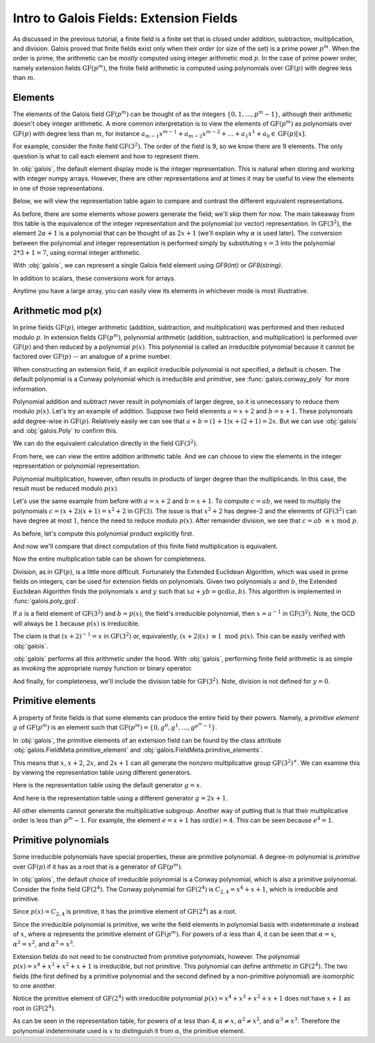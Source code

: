 Intro to Galois Fields: Extension Fields
========================================

As discussed in the previous tutorial, a finite field is a finite set that is closed under addition, subtraction, multiplication,
and division. Galois proved that finite fields exist only when their *order* (or size of the set) is a prime power :math:`p^m`.
When the order is prime, the arithmetic can be *mostly* computed using integer arithmetic mod :math:`p`. In the case of prime power
order, namely extension fields :math:`\mathrm{GF}(p^m)`, the finite field arithmetic is computed using polynomials over :math:`\mathrm{GF}(p)`
with degree less than :math:`m`.

Elements
--------

The elements of the Galois field :math:`\mathrm{GF}(p^m)` can be thought of as the integers
:math:`\{0, 1, \dots, p^m - 1\}`, although their arithmetic doesn't obey integer arithmetic. A more common interpretation
is to view the elements of :math:`\mathrm{GF}(p^m)` as polynomials over :math:`\mathrm{GF}(p)` with degree less than :math:`m`,
for instance :math:`a_{m-1}x^{m-1} + a_{m-2}x^{m-2} + \dots + a_1x^1 +  a_0 \in \mathrm{GF}(p)[x]`.

For example, consider the finite field :math:`\mathrm{GF}(3^2)`. The order of the field is 9, so we know there are 9 elements.
The only question is what to call each element and how to represent them.

.. ipython:: python

   GF9 = galois.GF(9); GF9
   print(GF9.properties)

In :obj:`galois`, the default element display mode is the integer representation. This is natural when storing and working with
integer numpy arrays. However, there are other representations and at times it may be useful to view the elements
in one of those representations.

.. ipython:: python

   GF9.Elements()

Below, we will view the representation table again to compare and contrast the different equivalent representations.

.. ipython:: python

   print(GF9.repr_table())

As before, there are some elements whose powers generate the field; we'll skip them for now. The main takeaway from this table
is the equivalence of the integer representation and the polynomial (or vector) representation. In :math:`\mathrm{GF}(3^2)`, the
element :math:`2\alpha + 1` is a polynomial that can be thought of as :math:`2x + 1` (we'll explain why :math:`\alpha` is used later). The conversion between the
polynomial and integer representation is performed simply by substituting :math:`x = 3` into the polynomial :math:`2*3 + 1 = 7`, using normal
integer arithmetic.

With :obj:`galois`, we can represent a single Galois field element using `GF9(int)` or `GF9(string)`.

.. ipython:: python

   # Create a single field element from its integer representation
   GF9(7)
   # Create a single field element from its polynomial representation
   GF9("2x + 1")
   # Create a single field element from its vector representation
   GF9.Vector([2,1])

In addition to scalars, these conversions work for arrays.

.. ipython:: python

   GF9([4, 8, 7])
   GF9(["x + 1", "2x + 2", "2x + 1"])
   GF9.Vector([[1,1], [2,2], [2,1]])

Anytime you have a large array, you can easily view its elements in whichever mode is most illustrative.

.. ipython:: python

   x = GF9.Random(10); x
   # Temporarily print x using the power representation
   with GF9.display("power"):
      print(x)
   # Permanently set the display mode to the polynomial representation
   GF9.display("poly"); x
   # Reset the display mode to the integer representation
   GF9.display(); x

   # Or convert the (10,) array of GF(p^m) elements to a (10,2) array of vectors over GF(p)
   x.vector()

Arithmetic mod p(x)
-------------------

In prime fields :math:`\mathrm{GF}(p)`, integer arithmetic (addition, subtraction, and multiplication) was performed and then reduced modulo :math:`p`.
In extension fields :math:`\mathrm{GF}(p^m)`, polynomial arithmetic (addition, subtraction, and multiplication) is performed over :math:`\mathrm{GF}(p)`
and then reduced by a polynomial :math:`p(x)`. This polynomial is called an irreducible polynomial because it cannot be factored over :math:`\mathrm{GF}(p)` --
an analogue of a prime number.

When constructing an extension field, if an explicit irreducible polynomial is not specified, a default is chosen. The default
polynomial is a Conway polynomial which is irreducible and *primitive*, see :func:`galois.conway_poly` for more information.

.. ipython:: python

   p = GF9.irreducible_poly; p
   galois.is_irreducible(p)
   # Explicit polynomial factorization returns itself as a multiplicity-1 factor
   galois.poly_factors(p)

Polynomial addition and subtract never result in polynomials of larger degree, so it is unnecessary to reduce them
modulo :math:`p(x)`. Let's try an example of addition. Suppose two field elements :math:`a = x + 2` and :math:`b = x + 1`.
These polynomials add degree-wise in :math:`\mathrm{GF}(p)`. Relatively easily we can see that :math:`a + b = (1 + 1)x + (2 + 1) = 2x`. But we can use
:obj:`galois` and :obj:`galois.Poly` to confirm this.

.. ipython:: python

   GF3 = galois.GF(3)
   # Explicitly create a polynomial over GF(3) to represent a
   a = galois.Poly([1, 2], field=GF3); a
   a.integer
   # Explicitly create a polynomial over GF(3) to represent b
   b = galois.Poly([1, 1], field=GF3); b
   b.integer
   c = a + b; c
   c.integer

We can do the equivalent calculation directly in the field :math:`\mathrm{GF}(3^2)`.

.. ipython:: python

   a = GF9("x + 2"); a
   b = GF9("x + 1"); b
   c = a + b; c

   # Or view the answer in polynomial form
   with GF9.display("poly"):
      print(c)

From here, we can view the entire addition arithmetic table. And we can choose to view the elements in
the integer representation or polynomial representation.

.. ipython:: python

   print(GF9.arithmetic_table("+"))
   print(GF9.arithmetic_table("+", mode="poly"))

Polynomial multiplication, however, often results in products of larger degree than the multiplicands.
In this case, the result must be reduced modulo :math:`p(x)`.

Let's use the same example from before with :math:`a = x + 2` and :math:`b = x + 1`. To compute :math:`c = ab`, we
need to multiply the polynomials :math:`c = (x + 2)(x + 1) = x^2 + 2` in :math:`\mathrm{GF}(3)`. The issue is that
:math:`x^2 + 2` has degree-:math:`2` and the elements of :math:`\mathrm{GF}(3^2)` can have degree at most :math:`1`,
hence the need to reduce modulo :math:`p(x)`. After remainder division, we see that :math:`c = ab\ \equiv x\ \textrm{mod}\ p`.

As before, let's compute this polynomial product explicitly first.

.. ipython:: python

   # The irreducible polynomial for GF(3^2)
   p = GF9.irreducible_poly; p
   # Explicitly create a polynomial over GF(3) to represent a
   a = galois.Poly([1, 2], field=GF3); a
   a.integer
   # Explicitly create a polynomial over GF(3) to represent b
   b = galois.Poly([1, 1], field=GF3); b
   b.integer
   c = (a * b) % p; c
   c.integer

And now we'll compare that direct computation of this finite field multiplication is equivalent.

.. ipython:: python

   a = GF9("x + 2"); a
   b = GF9("x + 1"); b
   c = a * b; c

   # Or view the answer in polynomial form
   with GF9.display("poly"):
      print(c)

Now the entire multiplication table can be shown for completeness.

.. ipython:: python

   print(GF9.arithmetic_table("*", mode="poly"))

Division, as in :math:`\mathrm{GF}(p)`, is a little more difficult. Fortunately the Extended Euclidean Algorithm, which
was used in prime fields on integers, can be used for extension fields on polynomials. Given two polynomials :math:`a`
and :math:`b`, the Extended Euclidean Algorithm finds the polynomials :math:`x` and :math:`y` such that
:math:`xa + yb = \textrm{gcd}(a, b)`. This algorithm is implemented in :func:`galois.poly_gcd`.

If :math:`a` is a field element of :math:`\mathrm{GF}(3^2)` and :math:`b = p(x)`, the field's irreducible polynomial, then :math:`x = a^{-1}` in :math:`\mathrm{GF}(3^2)`.
Note, the GCD will always be :math:`1` because :math:`p(x)` is irreducible.

.. ipython:: python

   p = GF9.irreducible_poly; p
   a = galois.Poly([1, 2], field=GF3); a
   gcd, x, y = galois.poly_gcd(a, p); gcd, x, y

The claim is that :math:`(x + 2)^{-1} = x` in :math:`\mathrm{GF}(3^2)` or, equivalently, :math:`(x + 2)(x)\ \equiv 1\ \textrm{mod}\ p(x)`. This
can be easily verified with :obj:`galois`.

.. ipython:: python

   (a * x) % p

:obj:`galois` performs all this arithmetic under the hood. With :obj:`galois`, performing finite field arithmetic
is as simple as invoking the appropriate numpy function or binary operator.

.. ipython:: python

   a = GF9("x + 2"); a
   np.reciprocal(a)
   a ** -1

   # Or view the answer in polynomial form
   with GF9.display("poly"):
      print(a ** -1)

And finally, for completeness, we'll include the division table for :math:`\mathrm{GF}(3^2)`. Note, division
is not defined for :math:`y = 0`.

.. ipython:: python

   print(GF9.arithmetic_table("/", mode="poly"))

Primitive elements
------------------

A property of finite fields is that some elements can produce the entire field by their powers. Namely, a *primitive element*
:math:`g` of :math:`\mathrm{GF}(p^m)` is an element such that :math:`\mathrm{GF}(p^m) = \{0, g^0, g^1, \dots, g^{p^m - 1}\}`.

In :obj:`galois`, the primitive elements of an extension field can be found by the class attribute :obj:`galois.FieldMeta.primitive_element`
and :obj:`galois.FieldMeta.primitive_elements`.

.. ipython:: python

   # Switch to polynomial display mode
   GF9.display("poly");
   p = GF9.irreducible_poly; p
   GF9.primitive_element
   GF9.primitive_elements

This means that :math:`x`, :math:`x + 2`, :math:`2x`, and :math:`2x + 1` can all generate the nonzero multiplicative
group :math:`\mathrm{GF}(3^2)^\times`. We can examine this by viewing the representation table using
different generators.

Here is the representation table using the default generator :math:`g = x`.

.. ipython:: python

   print(GF9.repr_table())

And here is the representation table using a different generator :math:`g = 2x + 1`.

.. ipython:: python

   print(GF9.repr_table(GF9("2x + 1")))

All other elements cannot generate the multiplicative subgroup. Another way of putting that is that their multiplicative
order is less than :math:`p^m - 1`. For example, the element :math:`e = x + 1` has :math:`\textrm{ord}(e) = 4`. This can
be seen because :math:`e^4 = 1`.

.. ipython:: python

   print(GF9.repr_table(GF9("x + 1")))

Primitive polynomials
---------------------

Some irreducible polynomials have special properties, these are primitive polynomial. A degree-:math:`m`
polynomial is *primitive* over :math:`\mathrm{GF}(p)` if it has as a root that is a generator of :math:`\mathrm{GF}(p^m)`.

In :obj:`galois`, the default choice of irreducible polynomial is a Conway polynomial, which is also a
primitive polynomial. Consider the finite field :math:`\mathrm{GF}(2^4)`. The Conway polynomial for :math:`\mathrm{GF}(2^4)`
is :math:`C_{2,4} = x^4 + x + 1`, which is irreducible and primitive.

.. ipython:: python

   GF16 = galois.GF(2**4)
   print(GF16.properties)

Since :math:`p(x) = C_{2,4}` is primitive, it has the primitive element of :math:`\mathrm{GF}(2^4)` as a root.

.. ipython:: python

   p = GF16.irreducible_poly; p
   galois.is_irreducible(p)
   galois.is_primitive(p)
   # Evaluate the irreducible polynomial over GF(2^4) at the primitive element
   p(GF16.primitive_element, field=GF16)

Since the irreducible polynomial is primitive, we write the field elements in polynomial basis with
indeterminate :math:`\alpha` instead of :math:`x`, where :math:`\alpha` represents the primitive element
of :math:`\mathrm{GF}(p^m)`. For powers of :math:`\alpha` less than 4, it can be seen that :math:`\alpha = x`, :math:`\alpha^2 = x^2`,
and :math:`\alpha^3 = x^3`.

.. ipython:: python

   print(GF16.repr_table())

Extension fields do not need to be constructed from primitive polynomials, however. The polynomial :math:`p(x) = x^4 + x^3 + x^2 + x + 1` is
irreducible, but not primitive. This polynomial can define arithmetic in :math:`\mathrm{GF}(2^4)`. The two fields (the first defined by a primitive
polynomial and the second defined by a non-primitive polynomial) are *isomorphic* to one another.

.. ipython:: python

   p = galois.Poly.Degrees([4,3,2,1,0]); p
   galois.is_irreducible(p)
   galois.is_primitive(p)

.. ipython:: python

   GF16_v2 = galois.GF(2**4, irreducible_poly=p)
   print(GF16_v2.properties)

   with GF16_v2.display("poly"):
      print(GF16_v2.primitive_element)

Notice the primitive element of :math:`\mathrm{GF}(2^4)` with irreducible polynomial :math:`p(x) = x^4 + x^3 + x^2 + x + 1` does not have
:math:`x + 1` as root in :math:`\mathrm{GF}(2^4)`.

.. ipython:: python

   # Evaluate the irreducible polynomial over GF(2^4) at the primitive element
   p(GF16_v2.primitive_element, field=GF16_v2)

As can be seen in the representation table, for powers of :math:`\alpha` less than 4, :math:`\alpha \neq x`,
:math:`\alpha^2 \neq x^2`, and :math:`\alpha^3 \neq x^3`. Therefore the polynomial indeterminate used is :math:`x` to distinguish it from :math:`\alpha`, the primitive
element.

.. ipython:: python

   print(GF16_v2.repr_table())
